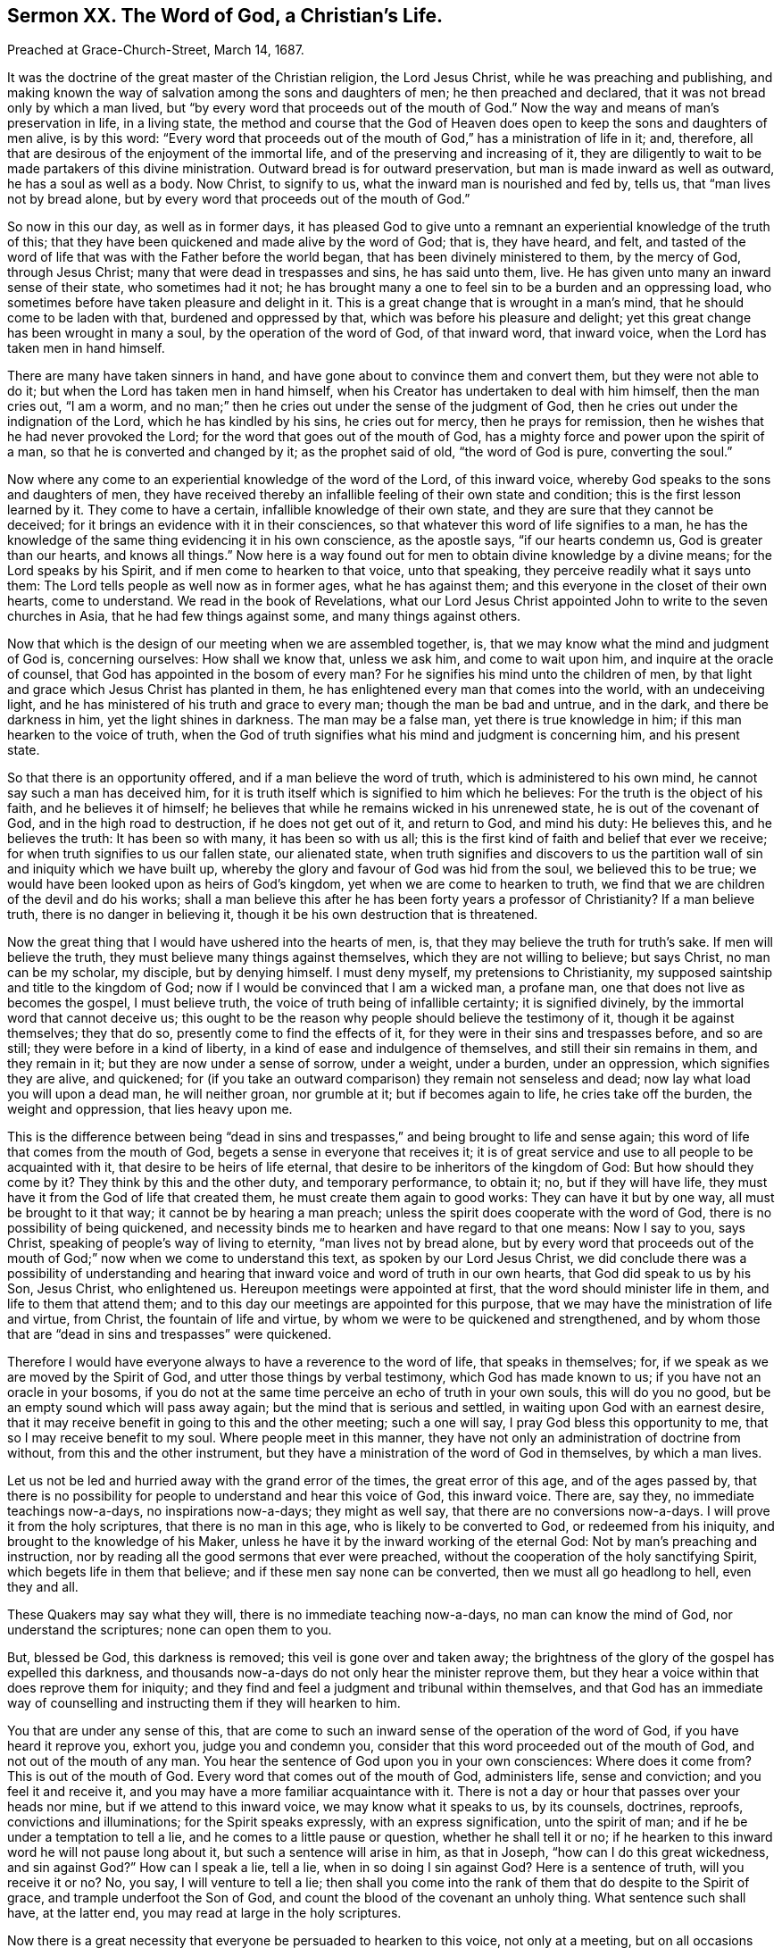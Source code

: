 == Sermon XX. The Word of God, a Christian`'s Life.

[.signed-section-context-open]
Preached at Grace-Church-Street, March 14, 1687.

It was the doctrine of the great master of the Christian religion, the Lord Jesus Christ,
while he was preaching and publishing,
and making known the way of salvation among the sons and daughters of men;
he then preached and declared, that it was not bread only by which a man lived,
but "`by every word that proceeds out of the mouth of God.`"
Now the way and means of man`'s preservation in life, in a living state,
the method and course that the God of Heaven does
open to keep the sons and daughters of men alive,
is by this word:
"`Every word that proceeds out of the mouth of God,`" has a ministration of life in it;
and, therefore, all that are desirous of the enjoyment of the immortal life,
and of the preserving and increasing of it,
they are diligently to wait to be made partakers of this divine ministration.
Outward bread is for outward preservation, but man is made inward as well as outward,
he has a soul as well as a body.
Now Christ, to signify to us, what the inward man is nourished and fed by, tells us,
that "`man lives not by bread alone,
but by every word that proceeds out of the mouth of God.`"

So now in this our day, as well as in former days,
it has pleased God to give unto a remnant an experiential knowledge of the truth of this;
that they have been quickened and made alive by the word of God; that is,
they have heard, and felt,
and tasted of the word of life that was with the Father before the world began,
that has been divinely ministered to them, by the mercy of God, through Jesus Christ;
many that were dead in trespasses and sins, he has said unto them, live.
He has given unto many an inward sense of their state, who sometimes had it not;
he has brought many a one to feel sin to be a burden and an oppressing load,
who sometimes before have taken pleasure and delight in it.
This is a great change that is wrought in a man`'s mind,
that he should come to be laden with that, burdened and oppressed by that,
which was before his pleasure and delight;
yet this great change has been wrought in many a soul,
by the operation of the word of God, of that inward word, that inward voice,
when the Lord has taken men in hand himself.

There are many have taken sinners in hand,
and have gone about to convince them and convert them, but they were not able to do it;
but when the Lord has taken men in hand himself,
when his Creator has undertaken to deal with him himself, then the man cries out,
"`I am a worm, and no man;`" then he cries out under the sense of the judgment of God,
then he cries out under the indignation of the Lord, which he has kindled by his sins,
he cries out for mercy, then he prays for remission,
then he wishes that he had never provoked the Lord;
for the word that goes out of the mouth of God,
has a mighty force and power upon the spirit of a man,
so that he is converted and changed by it; as the prophet said of old,
"`the word of God is pure, converting the soul.`"

Now where any come to an experiential knowledge of the word of the Lord,
of this inward voice, whereby God speaks to the sons and daughters of men,
they have received thereby an infallible feeling of their own state and condition;
this is the first lesson learned by it.
They come to have a certain, infallible knowledge of their own state,
and they are sure that they cannot be deceived;
for it brings an evidence with it in their consciences,
so that whatever this word of life signifies to a man,
he has the knowledge of the same thing evidencing it in his own conscience,
as the apostle says, "`if our hearts condemn us, God is greater than our hearts,
and knows all things.`"
Now here is a way found out for men to obtain divine knowledge by a divine means;
for the Lord speaks by his Spirit, and if men come to hearken to that voice,
unto that speaking, they perceive readily what it says unto them:
The Lord tells people as well now as in former ages, what he has against them;
and this everyone in the closet of their own hearts, come to understand.
We read in the book of Revelations,
what our Lord Jesus Christ appointed John to write to the seven churches in Asia,
that he had few things against some, and many things against others.

Now that which is the design of our meeting when we are assembled together, is,
that we may know what the mind and judgment of God is, concerning ourselves:
How shall we know that, unless we ask him, and come to wait upon him,
and inquire at the oracle of counsel, that God has appointed in the bosom of every man?
For he signifies his mind unto the children of men,
by that light and grace which Jesus Christ has planted in them,
he has enlightened every man that comes into the world, with an undeceiving light,
and he has ministered of his truth and grace to every man;
though the man be bad and untrue, and in the dark, and there be darkness in him,
yet the light shines in darkness.
The man may be a false man, yet there is true knowledge in him;
if this man hearken to the voice of truth,
when the God of truth signifies what his mind and judgment is concerning him,
and his present state.

So that there is an opportunity offered, and if a man believe the word of truth,
which is administered to his own mind, he cannot say such a man has deceived him,
for it is truth itself which is signified to him which he believes:
For the truth is the object of his faith, and he believes it of himself;
he believes that while he remains wicked in his unrenewed state,
he is out of the covenant of God, and in the high road to destruction,
if he does not get out of it, and return to God, and mind his duty: He believes this,
and he believes the truth: It has been so with many, it has been so with us all;
this is the first kind of faith and belief that ever we receive;
for when truth signifies to us our fallen state, our alienated state,
when truth signifies and discovers to us the partition
wall of sin and iniquity which we have built up,
whereby the glory and favour of God was hid from the soul, we believed this to be true;
we would have been looked upon as heirs of God`'s kingdom,
yet when we are come to hearken to truth,
we find that we are children of the devil and do his works;
shall a man believe this after he has been forty years a professor of Christianity?
If a man believe truth, there is no danger in believing it,
though it be his own destruction that is threatened.

Now the great thing that I would have ushered into the hearts of men, is,
that they may believe the truth for truth`'s sake.
If men will believe the truth, they must believe many things against themselves,
which they are not willing to believe; but says Christ, no man can be my scholar,
my disciple, but by denying himself.
I must deny myself, my pretensions to Christianity,
my supposed saintship and title to the kingdom of God;
now if I would be convinced that I am a wicked man, a profane man,
one that does not live as becomes the gospel, I must believe truth,
the voice of truth being of infallible certainty; it is signified divinely,
by the immortal word that cannot deceive us;
this ought to be the reason why people should believe the testimony of it,
though it be against themselves; they that do so,
presently come to find the effects of it,
for they were in their sins and trespasses before, and so are still;
they were before in a kind of liberty, in a kind of ease and indulgence of themselves,
and still their sin remains in them, and they remain in it;
but they are now under a sense of sorrow, under a weight, under a burden,
under an oppression, which signifies they are alive, and quickened;
for (if you take an outward comparison) they remain not senseless and dead;
now lay what load you will upon a dead man, he will neither groan, nor grumble at it;
but if becomes again to life, he cries take off the burden, the weight and oppression,
that lies heavy upon me.

This is the difference between being "`dead in sins and
trespasses,`" and being brought to life and sense again;
this word of life that comes from the mouth of God,
begets a sense in everyone that receives it;
it is of great service and use to all people to be acquainted with it,
that desire to be heirs of life eternal,
that desire to be inheritors of the kingdom of God: But how should they come by it?
They think by this and the other duty, and temporary performance, to obtain it; no,
but if they will have life, they must have it from the God of life that created them,
he must create them again to good works: They can have it but by one way,
all must be brought to it that way; it cannot be by hearing a man preach;
unless the spirit does cooperate with the word of God,
there is no possibility of being quickened,
and necessity binds me to hearken and have regard to that one means: Now I say to you,
says Christ, speaking of people`'s way of living to eternity,
"`man lives not by bread alone,
but by every word that proceeds out of the mouth
of God;`" now when we come to understand this text,
as spoken by our Lord Jesus Christ,
we did conclude there was a possibility of understanding and hearing
that inward voice and word of truth in our own hearts,
that God did speak to us by his Son, Jesus Christ, who enlightened us.
Hereupon meetings were appointed at first, that the word should minister life in them,
and life to them that attend them;
and to this day our meetings are appointed for this purpose,
that we may have the ministration of life and virtue, from Christ,
the fountain of life and virtue, by whom we were to be quickened and strengthened,
and by whom those that are "`dead in sins and trespasses`" were quickened.

Therefore I would have everyone always to have a reverence to the word of life,
that speaks in themselves; for, if we speak as we are moved by the Spirit of God,
and utter those things by verbal testimony, which God has made known to us;
if you have not an oracle in your bosoms,
if you do not at the same time perceive an echo of truth in your own souls,
this will do you no good, but be an empty sound which will pass away again;
but the mind that is serious and settled, in waiting upon God with an earnest desire,
that it may receive benefit in going to this and the other meeting; such a one will say,
I pray God bless this opportunity to me, that so I may receive benefit to my soul.
Where people meet in this manner,
they have not only an administration of doctrine from without,
from this and the other instrument,
but they have a ministration of the word of God in themselves, by which a man lives.

Let us not be led and hurried away with the grand error of the times,
the great error of this age, and of the ages passed by,
that there is no possibility for people to understand and hear this voice of God,
this inward voice.
There are, say they, no immediate teachings now-a-days, no inspirations now-a-days;
they might as well say, that there are no conversions now-a-days.
I will prove it from the holy scriptures, that there is no man in this age,
who is likely to be converted to God, or redeemed from his iniquity,
and brought to the knowledge of his Maker,
unless he have it by the inward working of the eternal God:
Not by man`'s preaching and instruction,
nor by reading all the good sermons that ever were preached,
without the cooperation of the holy sanctifying Spirit,
which begets life in them that believe; and if these men say none can be converted,
then we must all go headlong to hell, even they and all.

These Quakers may say what they will, there is no immediate teaching now-a-days,
no man can know the mind of God, nor understand the scriptures;
none can open them to you.

But, blessed be God, this darkness is removed; this veil is gone over and taken away;
the brightness of the glory of the gospel has expelled this darkness,
and thousands now-a-days do not only hear the minister reprove them,
but they hear a voice within that does reprove them for iniquity;
and they find and feel a judgment and tribunal within themselves,
and that God has an immediate way of counselling
and instructing them if they will hearken to him.

You that are under any sense of this,
that are come to such an inward sense of the operation of the word of God,
if you have heard it reprove you, exhort you, judge you and condemn you,
consider that this word proceeded out of the mouth of God,
and not out of the mouth of any man.
You hear the sentence of God upon you in your own consciences: Where does it come from?
This is out of the mouth of God.
Every word that comes out of the mouth of God, administers life, sense and conviction;
and you feel it and receive it, and you may have a more familiar acquaintance with it.
There is not a day or hour that passes over your heads nor mine,
but if we attend to this inward voice, we may know what it speaks to us, by its counsels,
doctrines, reproofs, convictions and illuminations; for the Spirit speaks expressly,
with an express signification, unto the spirit of man;
and if he be under a temptation to tell a lie,
and he comes to a little pause or question, whether he shall tell it or no;
if he hearken to this inward word he will not pause long about it,
but such a sentence will arise in him, as that in Joseph,
"`how can I do this great wickedness, and sin against God?`"
How can I speak a lie, tell a lie, when in so doing I sin against God?
Here is a sentence of truth, will you receive it or no?
No, you say, I will venture to tell a lie;
then shall you come into the rank of them that do despite to the Spirit of grace,
and trample underfoot the Son of God,
and count the blood of the covenant an unholy thing.
What sentence such shall have, at the latter end,
you may read at large in the holy scriptures.

Now there is a great necessity that everyone be persuaded to hearken to this voice,
not only at a meeting, but on all occasions they have in the world.
I hope I speak to many serious and religious persons
that are inquiring about their immortal souls,
what may be best for their souls, whether it is better to go on in wickedness,
or leave off; and that resolve and say, I would be glad to leave my sins as well as you,
if I had power, and to live a holy life.
As for the lack of power, (that you have not power) I do not wonder at it;
for until you come to an exercise of faith,
in that which has empowered the people of God, in all ages,
I wonder not that you have not power.
You say I am so weak, that I am overcome before I am aware;
the devil is so subtle and cunning with his temptations,
that I am surprised and snatched into temptations,
and overcome with evil before I am aware: He is like a roaring lion,
going about continually, seeking whom he may devour.
But whom can he devour?
Can he devour those that hearken and submit to the word of God?
If he could, then none could escape him; if the devil could pluck out of God`'s hands,
then nobody would go to Heaven, nor never shall, if he have power.

Where the devil finds any in their own hands,
as suppose a religious person of this and the other religion,
who never experienced anything of this power of God,
but trusts to his duties and performances, this man is in his own hand;
now such a one the tempter has power over: He can make him cheat his neighbour,
and lead him into drunkenness and uncleanness sometimes,
and into the greatest abominations;
but if a man come into the exercise of faith and dependence upon God,
and has left trusting in himself and says, I see I cannot preserve myself from sin,
I see a necessity of putting my trust in the Lord,
and of waiting upon God`'s power to keep me: If the tempter come to such a one,
he cannot prevail, all the devils in hell cannot stir him one jot;
the devil may tempt him, but he stands in the power of faith; he knows his name,
and says, "`get you behind me Satan;`" when the devil comes before him,
and lays a temptation before him, he casts it behind him;
if the devil rise up against him, he can chain him down,
he can say in the name of the Lord, "`get you behind me Satan.`"

This is the reason why many are tempted, and not overtaken;
why many are tempted to sin and not overcome:
How comes it to pass that we do not do everything that we are tempted to?

There is something that keeps us; the devil is not so bad to tempt,
but we are as bad in our own inclinations to yield to him;
"`the heart is deceitful above all things, and desperately wicked; who can know it?`"
There is more wickedness in it, than can be uttered.
If people be tempted and not overcome, something must preserve them;
if there be something that preserves a man from any evil,
it can preserve him from all evil.

The reason why some people are led into temptation sometimes, and resist it,
is because sometimes the temptation suits not their inclination;
sometimes the reputation lies in the way, sometimes one thing, sometimes another:
But when a thing they are tempted to, suits their profit and pleasure,
then away with the fear of God, and nothing shall hinder them; I will have my pleasure.

But they that understand the keeper of Israel,
and come to know his power lying in their hearts,
these always bring their deeds and temper before him,
and they come to him for a verdict and judgment, and they ask,
does this tend to the honour or dishonour of God?
Is it good or evil?
The oracle of God in your heart says do it not, it is evil,
you will kindle the indignation of the Lord against you;
"`what will it profit you to gain the whole world and lose your own soul?
or what will you give in exchange for your soul?`"
Here is one at hand that can give counsel to all of us, at all times;
this is he that we must advance; our labour and work upon the stage of this world,
among the sons and daughters of men,
is to advance the virtue and great authority of the mighty Counsellor, Christ Jesus;
we do say and affirm, in the name of God,
that the same light by which God "`has brought us
out of darkness into his marvellous light,
and from the power of the devil into the kingdom of his
dear Son;`" the same power is extended to you,
that you may he sanctified and saved from your sins.

One sect will say, my tenets are so and so, and our ordinances are so and so,
will you come over to us?
You shall be a member of our church.

Our duty is to come over to the grace of God that shines in our hearts;
now we are witnesses for God, that he does not desire the death of them that die,
but rather that they would turn and live; for his word is gone forth,
and his light shines, and his glory is risen upon the nations,
that they that inhabit the earth may fear him.
"`Fear God, and give glory to his name,
for the hour of his judgment is come:`" Do you know that to be true?
That you may not be deluded,
you shall certainly know that the hour of God`'s judgment is come.

Thus when anyone allows himself to be led away with the evil one,
when he feels after that a remorse upon his own heart,
he finds a secret judgment and tribunal set up in his own bosom, against whoredom, lying,
drunkenness, fraud and other sins, he knows be has done amiss;
he is not going to a confessor,
that will take off and remove the guilt from his conscience;
he has offended the majesty of the great God, and God has signified it to him,
is not judgment come, and has not God set it up in his own heart?
If through custom in sin you lose the sense of his judgment,
it is not because God has determined to take advantage against you,
but because you act against yourself, and come to be past feeling;
you were once under a sense of these things, and you were not past feeling;
if you at any time told your parents a lie, you had remorse; but now you can tell a lie,
and not feel it, you are past feeling; whose fault is this?
The Lord would have brought you to love the truth, but you choose lying; if you perish,
"`your blood will be upon your own head,`" the Lord is clear from it.

They that receive the word of God have life.
"`For man lives not by bread alone,
but by every word that proceeds out of the mouth of God.`"
You are sensible of God`'s speaking this word to you:
I exhort you all in the love of God, that you would prize this manner of speaking,
and look upon it as the greatest mercy that ever you enjoyed,
that God has not given over speaking to you,
and that conscience has not given over speaking to you,
and that the Spirit of the Lord does yet strive with you; he will not always strive;
you may be of that sort of fools before you die, that make a mock of sin,
and be as trees "`twice dead, and plucked up by the roots.`"
You that are sensible of this inward voice, prize it above all your mercies;
health and wealth, and all other mercies,
are not worthy to be compared to this voice of God speaking in you: They that prize this,
will never complain for lack of power; they will find power in it;
all the power in Heaven and Earth is contained in this truth that shines unto you.
They that come to be exercised in this word, receive power from God,
for God gives it to them; he gives them power by degrees (from being sons of Belial,
sons of the devil) to become sons of God, even to as many as believe in his name.
They that receive this truth, grow tender of a lie, of a vain word;
they find themselves grow tender, feeling and sensible.
Here is a token that the God of life is quickening them;
I am now tender of speaking a lie to my neighbour; I will not do that thing to another,
that I would not have another do to me; when you come to a tender state,
which is far better than a hard-hearted state, you will have an evidence in yourselves,
that "`man lives not by bread alone,
but by every word that proceeds out of the mouth of God.`"

Blessed are they that God has brought into acquaintance with his word;
of all nations and people upon the earth, they are a blessed people;
though there are manifold blessings that reach indifferently to all, "`the sun shines,
and the rain falls on the evil and the good,
and on the just and unjust;`" yet this is a blessing that can only make the soul happy,
that a communion between it and its Maker is open;
that there is an open communion for the Lord to hear a man cry,
and he to receive his word;
all those that God has brought into covenant with himself by Christ,
he has made sensible of this communion and way of God`'s speaking to his people,
which he spoke to them by in former days: Take heed that this way is not stopped up;
you know by what it was opened, and what will stop it up again;
when you were in much trouble and grief, you cried to the Lord, and he delivered you:
But "`if I regard iniquity in my heart,`" said David,
"`the Lord will not hear me:`" You cried to the Lord again, it may be,
and he did not answer you; and the Lord cried to you and you answered him not,
but hearkened to your lusts.

Yet the Lord by his long-suffering and patience has won upon a remnant,
and has brought them over to believe and trust in his power,
to remove out of the way that which hindered the communion between God and their souls.
What a great stir was there in removing out of the way the pride, corruption, enmity,
looseness, carelessness, and an abundance of evil things,
that made the soul like a wilderness?
What hacking and burning up was there?
God`'s word, like a hammer, and like a fire, did break up and burn up these things;
and the same word of God, like a sword,
did cut down those sins and lusts which prevailed over you before:
By this means God has opened a way for you, to have access to him,
and for his word to have access to you: When you come to the Lord in this way,
you know you live by this word,
and if you hear the word of the Lord spoken immediately to you,
your joy and consolation increases,
and you have sweet communion and fellowship with God and Christ, and with one another,
by this covenant of life.
How came you into it?
It was by removing a great deal of rubbish out of the way.
If you should let this rubbish grow up again,
which kept you from the joy of the Holy Spirit, will it not do it again?
If your pride, corruption, enmity, prejudice, looseness and carelessness,
if these be permitted to grow up in any of you, they will do as they did before,
they will separate you from the Lord and from one another:
As the truth brought you to God and this heavenly fellowship with him,
so if a wrathful mind and loose spirit get up again, it will separate you from God,
and scatter you from one another, then you will live in the outward life,
and die to the inward one and perish: Remember you were told so.

Everyone that goes from this living word, and allows anything to arise of the old nature,
so much as that rises, so much will your way of communion with God be stopped;
sometimes men cry to God, but they have a bar in their way;
and they come for comfort to the throne of grace,
but they cannot receive those ministrations of joy and peace, which they desire;
their foolish hearts are darkened, and their minds blinded,
and they will go on in darkness,
and be left out of the holy covenant which God has called his people to.

You that God has engaged to be his, by the operation of his power,
O live in a holy fear and watchfulness; and know this,
that let your understandings and gifts be what they will,
you have nothing but what is given you; and what God has given you, he can take away.
You have decked yourself with my flax, and my wool, and with my silver and gold,
and other ornaments, and followed your lovers, therefore will I take them away from you,
and strip you of all you glory in.
Those that forget God, of whom they had these things,
that forget their brokenness of heart, and the subjection of their spirits to God;
if they forget this, let them know, that let their parts be what they will,
they will certainly wither, and their inward life will fail:
You that have regard to your own souls, and do desire heartily, at this time,
to be quickened, and find that the Lord has removed your deadness,
and quickened and raised you to such a degree and measure of life, that you can say,
I find communion with God,
and fellowship with my friends and brethren in that one eternal life,
I pray God you may continue in it long, and lay down your heads in this blessed,
heavenly life.
Now that you may so do, keep yourselves low and humble, and in the fear of God,
and keep your ears always open to his word,
and live as becomes those that are born again and begotten of God,
and are brought to partake of the divine life.
Let temptations surround you, that life will preserve you;
he that never sinned is with you, to keep you from sin; and he that never deceived any,
will keep you from being deceived.
To his counsel and conduct, and to his divine care and protection, I now commit you.

